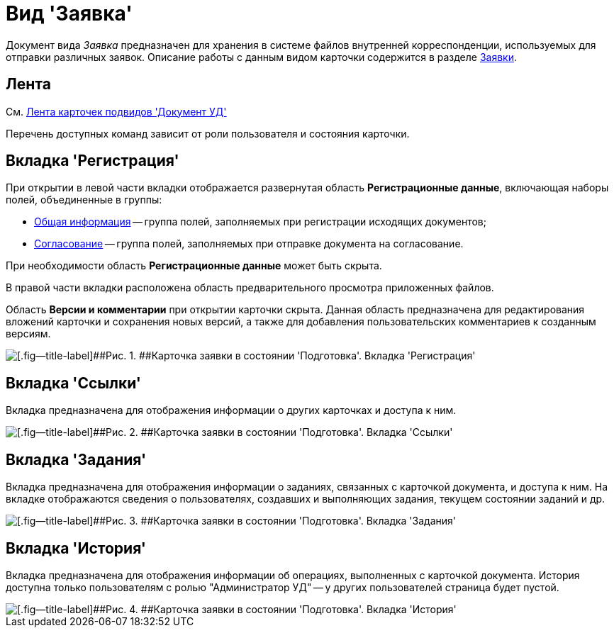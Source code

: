 = Вид 'Заявка'

Документ вида [.keyword .parmname]_Заявка_ предназначен для хранения в системе файлов внутренней корреспонденции, используемых для отправки различных заявок. Описание работы с данным видом карточки содержится в разделе xref:Zayavka_Work.adoc[Заявки].

== Лента

См. xref:DC_Descr_ribbon.adoc[Лента карточек подвидов 'Документ УД']

Перечень доступных команд зависит от роли пользователя и состояния карточки.

== Вкладка 'Регистрация'

При открытии в левой части вкладки отображается развернутая область *Регистрационные данные*, включающая наборы полей, объединенные в группы:

* xref:task_Zayavka_GeneralInfo.adoc[Общая информация] -- группа полей, заполняемых при регистрации исходящих документов;
* xref:task_Zayavka_ApprovalInfo.adoc[Согласование] -- группа полей, заполняемых при отправке документа на согласование.

При необходимости область *Регистрационные данные* может быть скрыта.

В правой части вкладки расположена область предварительного просмотра приложенных файлов.

Область *Версии и комментарии* при открытии карточки скрыта. Данная область предназначена для редактирования вложений карточки и сохранения новых версий, а также для добавления пользовательских комментариев к созданным версиям.

image::DC_Zayavka_Registration.png[[.fig--title-label]##Рис. 1. ##Карточка заявки в состоянии 'Подготовка'. Вкладка 'Регистрация']

== Вкладка 'Ссылки'

Вкладка предназначена для отображения информации о других карточках и доступа к ним.

image::DC_Zayavka_Links.png[[.fig--title-label]##Рис. 2. ##Карточка заявки в состоянии 'Подготовка'. Вкладка 'Ссылки']

== Вкладка 'Задания'

Вкладка предназначена для отображения информации о заданиях, связанных с карточкой документа, и доступа к ним. На вкладке отображаются сведения о пользователях, создавших и выполняющих задания, текущем состоянии заданий и др.

image::DC_Zayavka_Tasks.png[[.fig--title-label]##Рис. 3. ##Карточка заявки в состоянии 'Подготовка'. Вкладка 'Задания']

== Вкладка 'История'

Вкладка предназначена для отображения информации об операциях, выполненных с карточкой документа. История доступна только пользователям с ролью "Администратор УД" -- у других пользователей страница будет пустой.

image::DC_Zayavka_History.png[[.fig--title-label]##Рис. 4. ##Карточка заявки в состоянии 'Подготовка'. Вкладка 'История']

